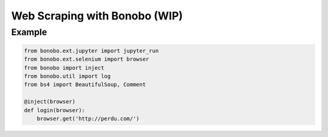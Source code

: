 Web Scraping with Bonobo (WIP)
==============================

Example
:::::::

.. code-block:: python

    from bonobo.ext.jupyter import jupyter_run
    from bonobo.ext.selenium import browser
    from bonobo import inject
    from bonobo.util import log
    from bs4 import BeautifulSoup, Comment
    
    @inject(browser)
    def login(browser):
        browser.get('http://perdu.com/')
    
